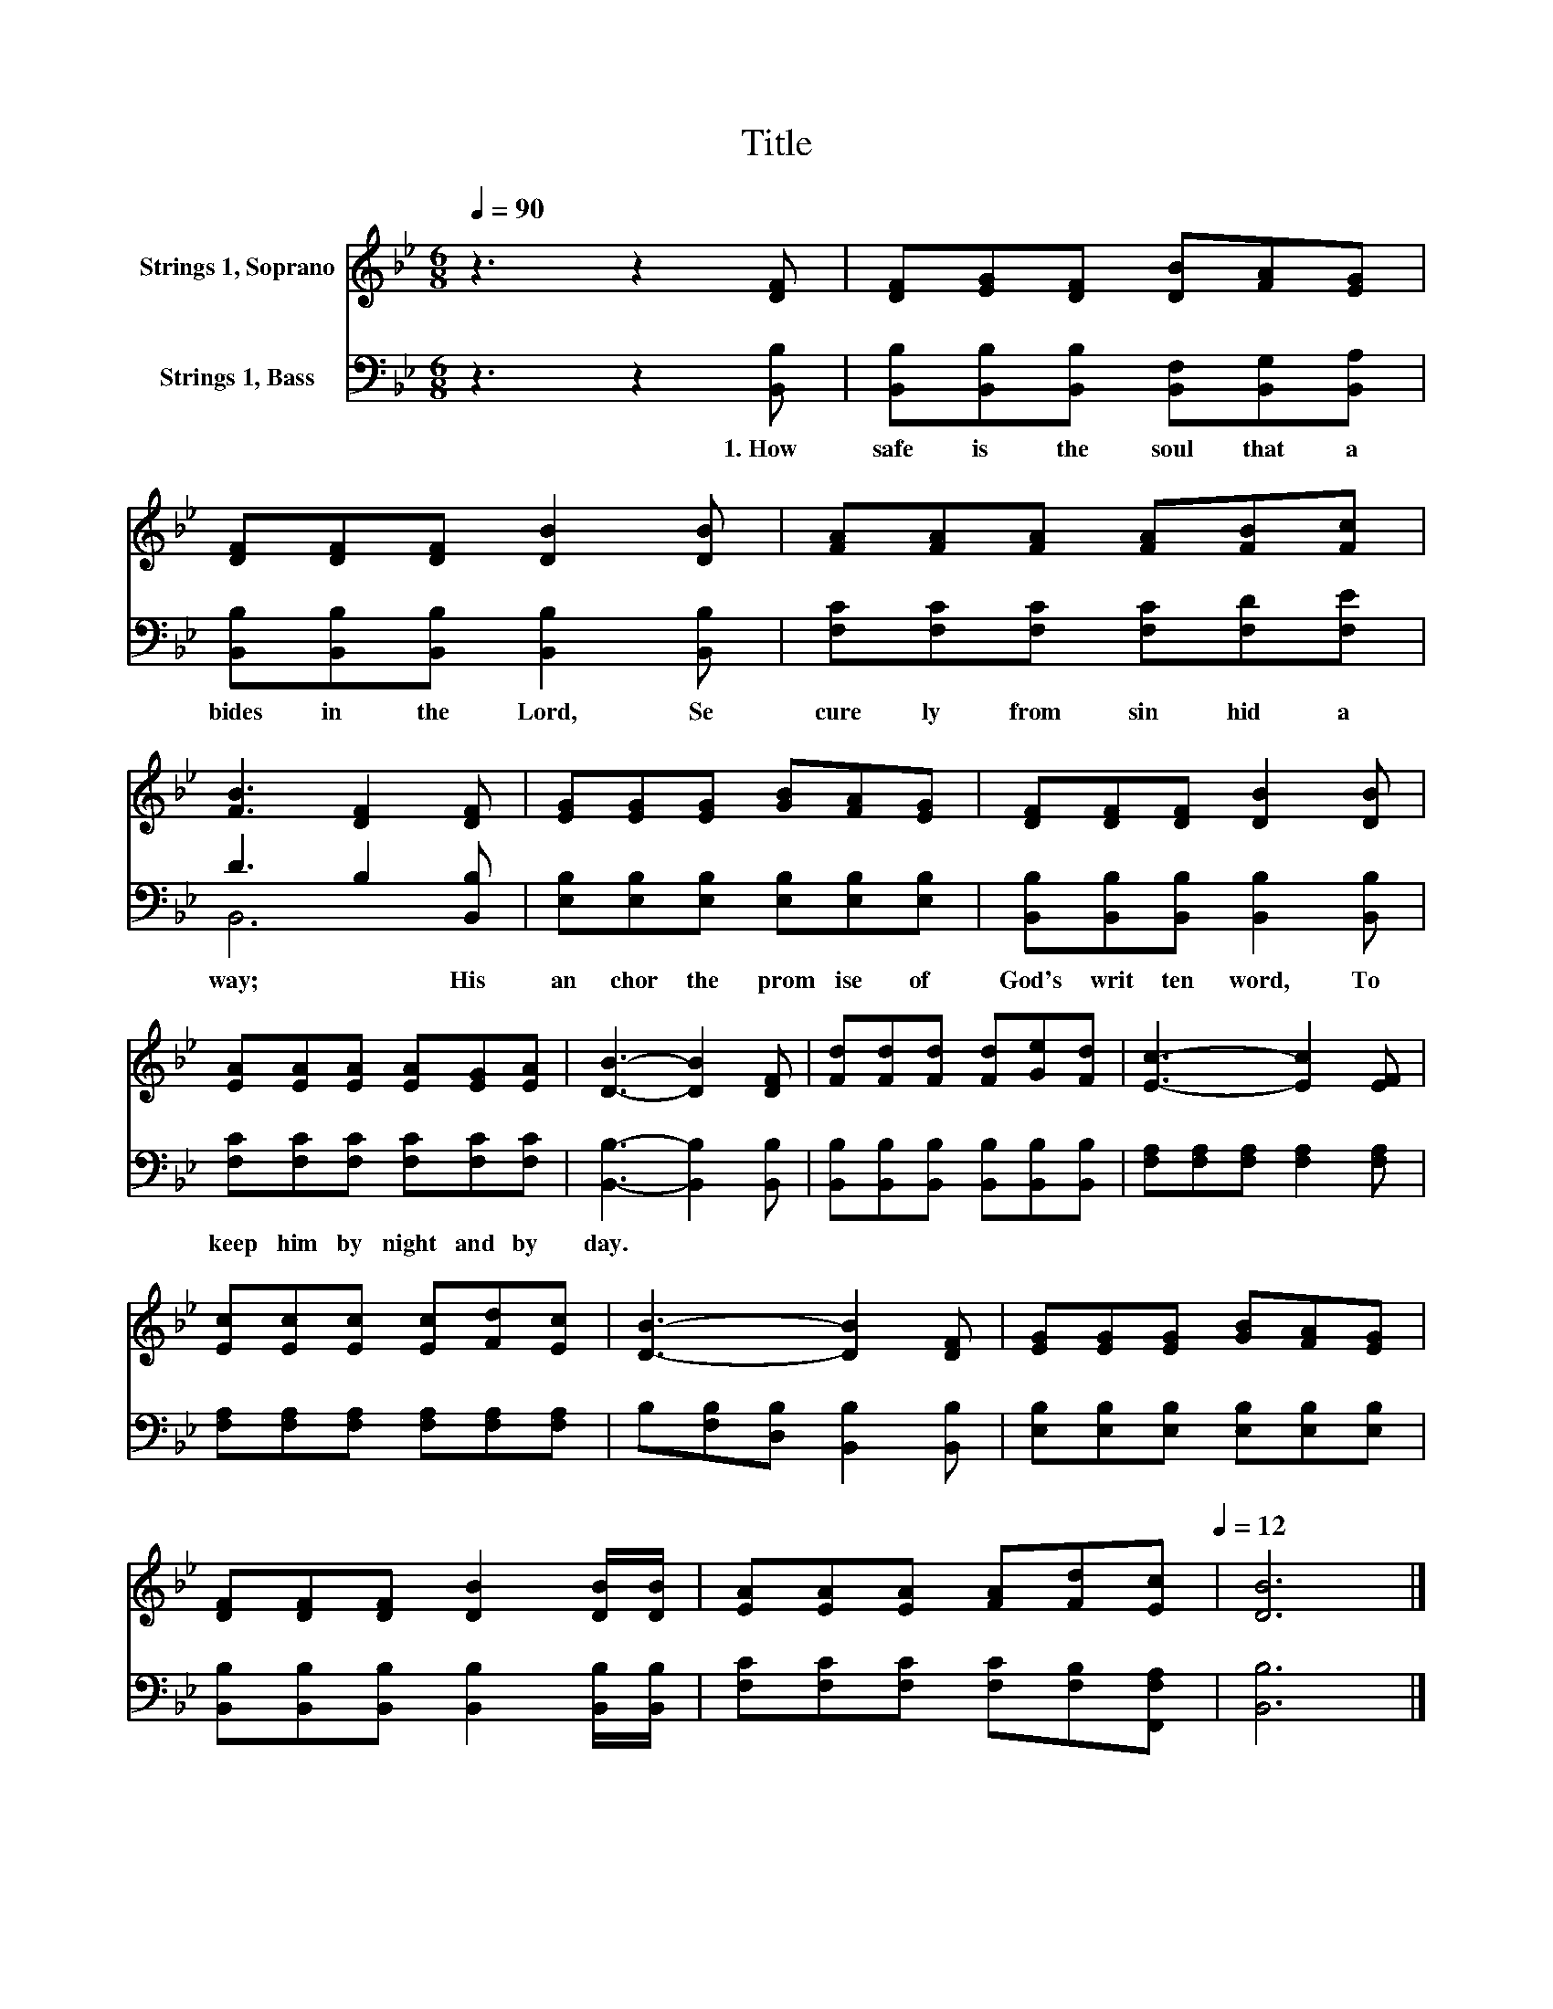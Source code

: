 X:1
T:Title
%%score 1 ( 2 3 )
L:1/8
Q:1/4=90
M:6/8
K:Bb
V:1 treble nm="Strings 1, Soprano"
V:2 bass nm="Strings 1, Bass"
V:3 bass 
V:1
 z3 z2 [DF] | [DF][EG][DF] [DB][FA][EG] | [DF][DF][DF] [DB]2 [DB] | [FA][FA][FA] [FA][FB][Fc] | %4
 [FB]3 [DF]2 [DF] | [EG][EG][EG] [GB][FA][EG] | [DF][DF][DF] [DB]2 [DB] | %7
 [EA][EA][EA] [EA][EG][EA] | [DB]3- [DB]2 [DF] | [Fd][Fd][Fd] [Fd][Ge][Fd] | [Ec]3- [Ec]2 [EF] | %11
 [Ec][Ec][Ec] [Ec][Fd][Ec] | [DB]3- [DB]2 [DF] | [EG][EG][EG] [GB][FA][EG] | %14
 [DF][DF][DF] [DB]2 [DB]/[DB]/ | [EA][EA][EA] [FA][Fd][Q:1/4=90][Ec][Q:1/4=12] | [DB]6 |] %17
V:2
 z3 z2 [B,,B,] | [B,,B,][B,,B,][B,,B,] [B,,F,][B,,G,][B,,A,] | %2
w: 1.~How~|safe~ is~ the~ soul~ that~ a|
 [B,,B,][B,,B,][B,,B,] [B,,B,]2 [B,,B,] | [F,C][F,C][F,C] [F,C][F,D][F,E] | D3 B,2 [B,,B,] | %5
w: bides~ in~ the~ Lord,~ Se|cure ly~ from~ sin~ hid~ a|way;~ * His~|
 [E,B,][E,B,][E,B,] [E,B,][E,B,][E,B,] | [B,,B,][B,,B,][B,,B,] [B,,B,]2 [B,,B,] | %7
w: an chor~ the~ prom ise~ of~|God's~ writ ten~ word,~ To~|
 [F,C][F,C][F,C] [F,C][F,C][F,C] | [B,,B,]3- [B,,B,]2 [B,,B,] | %9
w: keep~ him~ by~ night~ and~ by~|day.~ * *|
 [B,,B,][B,,B,][B,,B,] [B,,B,][B,,B,][B,,B,] | [F,A,][F,A,][F,A,] [F,A,]2 [F,A,] | %11
w: ||
 [F,A,][F,A,][F,A,] [F,A,][F,A,][F,A,] | B,[F,B,][D,B,] [B,,B,]2 [B,,B,] | %13
w: ||
 [E,B,][E,B,][E,B,] [E,B,][E,B,][E,B,] | [B,,B,][B,,B,][B,,B,] [B,,B,]2 [B,,B,]/[B,,B,]/ | %15
w: ||
 [F,C][F,C][F,C] [F,C][F,B,][F,,F,A,] | [B,,B,]6 |] %17
w: ||
V:3
 x6 | x6 | x6 | x6 | B,,6 | x6 | x6 | x6 | x6 | x6 | x6 | x6 | x6 | x6 | x6 | x6 | x6 |] %17

